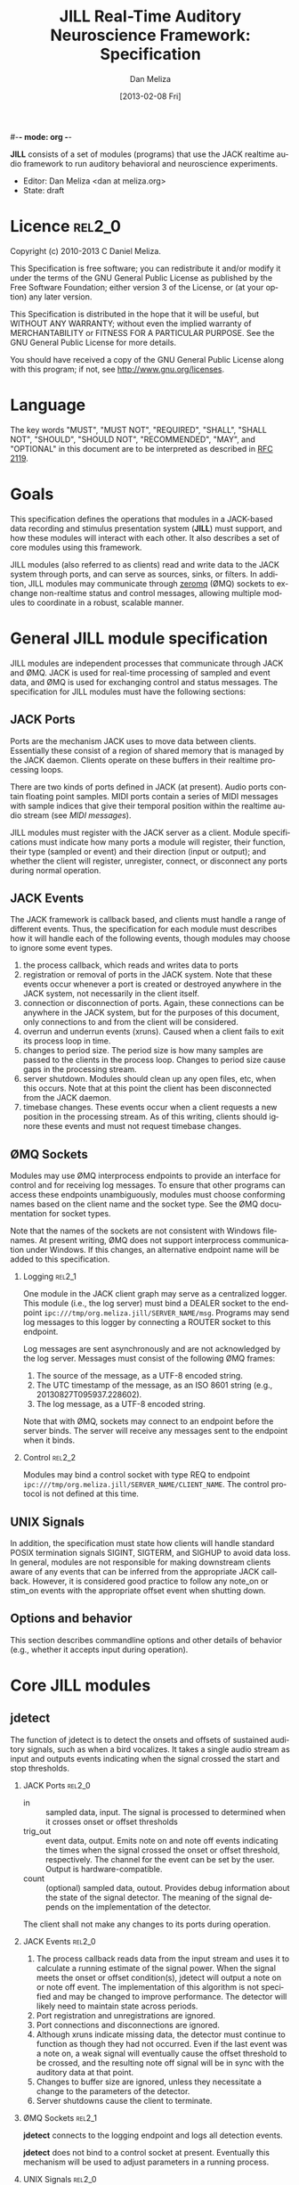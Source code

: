 #-*- mode: org -*-
#+STARTUP:    align fold hidestars oddeven
#+TITLE:    JILL Real-Time Auditory Neuroscience Framework: Specification
#+AUTHOR:    Dan Meliza
#+EMAIL:     dan||meliza.org
#+DATE: [2013-02-08 Fri]
#+TEXT: Version 2.1
#+LANGUAGE:   en
#+OPTIONS: ^:nil H:2
#+HTML_HEAD:    <link rel="stylesheet" href="org.css" type="text/css" />

*JILL* consists of a set of modules (programs) that use the JACK realtime audio
framework to run auditory behavioral and neuroscience experiments.

- Editor: Dan Meliza <dan at meliza.org>
- State:  draft

* Licence                                                               :rel2_0:

Copyright (c) 2010-2013 C Daniel Meliza.

This Specification is free software; you can redistribute it and/or modify it
under the terms of the GNU General Public License as published by the Free
Software Foundation; either version 3 of the License, or (at your option) any
later version.

This Specification is distributed in the hope that it will be useful, but
WITHOUT ANY WARRANTY; without even the implied warranty of MERCHANTABILITY or
FITNESS FOR A PARTICULAR PURPOSE. See the GNU General Public License for more
details.

You should have received a copy of the GNU General Public License along with
this program; if not, see <http://www.gnu.org/licenses>.

* Language

The key words "MUST", "MUST NOT", "REQUIRED", "SHALL", "SHALL NOT", "SHOULD",
"SHOULD NOT", "RECOMMENDED", "MAY", and "OPTIONAL" in this document are to be
interpreted as described in [[http://tools.ietf.org/html/rfc2119][RFC 2119]].

* Goals

This specification defines the operations that modules in a JACK-based data
recording and stimulus presentation system (*JILL*) must support, and how these modules
will interact with each other. It also describes a set of core modules using
this framework.

JILL modules (also referred to as clients) read and write data to the JACK
system through ports, and can serve as sources, sinks, or filters. In addition,
JILL modules may communicate through [[http://www.zeromq.org][zeromq]] (ØMQ) sockets to exchange
non-realtime status and control messages, allowing multiple modules to coordinate
in a robust, scalable manner.

* General JILL module specification

JILL modules are independent processes that communicate through JACK and ØMQ.
JACK is used for real-time processing of sampled and event data, and ØMQ is used
for exchanging control and status messages. The specification for JILL modules
must have the following sections:

** JACK Ports

Ports are the mechanism JACK uses to move data between clients.  Essentially
these consist of a region of shared memory that is managed by the JACK daemon.
Clients operate on these buffers in their realtime processing loops.

There are two kinds of ports defined in JACK (at present). Audio ports contain
floating point samples.  MIDI ports contain a series of MIDI messages with
sample indices that give their temporal position within the realtime audio
stream (see [[MIDI messages]]).

JILL modules must register with the JACK server as a client. Module
specifications must indicate how many ports a module will register, their
function, their type (sampled or event) and their direction (input or output);
and whether the client will register, unregister, connect, or disconnect any
ports during normal operation.

** JACK Events

The JACK framework is callback based, and clients must handle a range of
different events. Thus, the specification for each module must describes how it
will handle each of the following events, though modules may choose to ignore
some event types.

1. the process callback, which reads and writes data to ports
2. registration or removal of ports in the JACK system. Note that these events
   occur whenever a port is created or destroyed anywhere in the JACK system,
   not necessarily in the client itself.
3. connection or disconnection of ports. Again, these connections can be
   anywhere in the JACK system, but for the purposes of this document, only
   connections to and from the client will be considered.
4. overrun and underrun events (xruns). Caused when a client fails to exit its process
   loop in time.
5. changes to period size. The period size is how many samples are passed to the
   clients in the process loop. Changes to period size cause gaps in the
   processing stream.
6. server shutdown. Modules should clean up any open files, etc, when this
   occurs. Note that at this point the client has been disconnected from the
   JACK daemon.
7. timebase changes. These events occur when a client requests a new position in
   the processing stream. As of this writing, clients should ignore these events
   and must not request timebase changes.

** ØMQ Sockets

Modules may use ØMQ interprocess endpoints to provide an interface for control
and for receiving log messages. To ensure that other programs can access these
endpoints unambiguously, modules must choose conforming names based on the
client name and the socket type. See the ØMQ documentation for socket types.

Note that the names of the sockets are not consistent with Windows filenames. At
present writing, ØMQ does not support interprocess communication under Windows.
If this changes, an alternative endpoint name will be added to this
specification.

*** Logging                                                          :rel2_1:

One module in the JACK client graph may serve as a centralized logger. This
module (i.e., the log server) must bind a DEALER socket to the endpoint
=ipc:///tmp/org.meliza.jill/SERVER_NAME/msg=. Programs may send log
messages to this logger by connecting a ROUTER socket to this endpoint.

Log messages are sent asynchronously and are not acknowledged by the log
server. Messages must consist of the following ØMQ frames:

1. The source of the message, as a UTF-8 encoded string.
2. The UTC timestamp of the message, as an ISO 8601 string (e.g.,
   20130827T095937.228602).
3. The log message, as a UTF-8 encoded string.

Note that with ØMQ, sockets may connect to an endpoint before the server binds.
The server will receive any messages sent to the endpoint when it binds.

*** Control                                                          :rel2_2:

Modules may bind a control socket with type REQ to endpoint
=ipc:///tmp/org.meliza.jill/SERVER_NAME/CLIENT_NAME=. The control protocol is
not defined at this time.

** UNIX Signals

In addition, the specification must state how clients will handle standard POSIX
termination signals SIGINT, SIGTERM, and SIGHUP to avoid data loss.  In
general, modules are not responsible for making downstream clients aware of any
events that can be inferred from the appropriate JACK callback.  However, it is
considered good practice to follow any note_on or stim_on events with the
appropriate offset event when shutting down.

** Options and behavior

This section describes commandline options and other details of behavior (e.g.,
whether it accepts input during operation).

* Core JILL modules

** jdetect

The function of jdetect is to detect the onsets and offsets of sustained
auditory signals, such as when a bird vocalizes. It takes a single audio stream
as input and outputs events indicating when the signal crossed the start and
stop thresholds.

*** JACK Ports                                                       :rel2_0:

+ in :: sampled data, input. The signal is processed to determined when it
        crosses onset or offset thresholds
+ trig_out :: event data, output. Emits note on and note off events indicating
              the times when the signal crossed the onset or offset threshold,
              respectively. The channel for the event can be set by the user.
              Output is hardware-compatible.
+ count :: (optional) sampled data, outout. Provides debug information about the
           state of the signal detector. The meaning of the signal depends on
           the implementation of the detector.

The client shall not make any changes to its ports during operation.

*** JACK Events                                                      :rel2_0:

1. The process callback reads data from the input stream and uses it to
   calculate a running estimate of the signal power. When the signal meets the
   onset or offset condition(s), jdetect will output a note on or note off
   event. The implementation of this algorithm is not specified and may be
   changed to improve performance. The detector will likely need to maintain
   state across periods.
2. Port registration and unregistrations are ignored.
3. Port connections and disconnections are ignored.
4. Although xruns indicate missing data, the detector must continue to function
   as though they had not occurred. Even if the last event was a note on, a weak
   signal will eventually cause the offset threshold to be crossed, and the
   resulting note off signal will be in sync with the auditory data at that
   point.
5. Changes to buffer size are ignored, unless they necessitate a change to the
   parameters of the detector.
6. Server shutdowns cause the client to terminate.

*** ØMQ Sockets                                                      :rel2_1:

*jdetect* connects to the logging endpoint and logs all detection events.

*jdetect* does not bind to a control socket at present. Eventually this mechanism
will be used to adjust parameters in a running process.

*** UNIX Signals                                                     :rel2_0:

Termination signals have their default behavior (cause the client to exit). If
the last ouput was a note_on event, a note_off event will be sent.

*** Options and behavior                                             :rel2_0:

The jdetect module accepts commandline options that specify the behavior of the
signal detector. These will depend on the implementation. Onset and offset
events and their times will be logged. The client may accept input during
operation to adjust these parameters, and it may provide information on the
terminal as to the current state of the detector.

** jrecord

The function of *jrecord* is to write sampled and event data to disk. Sampled data
may include audio and neural signals, and event data may include signal
detections (such as emitted by jdetect), spike times, and other external events.
Data are stored in HDF5 format (http://www.hdfgroup.org/HDF5) using the ARF
specification (https://github.com/dmeliza/arf). Recording may be continuous, or
may be in discrete epochs triggered by events. In the latter case, a prebuffer
provides the ability to record data prior to the actual epoch onset event.

*** JACK Ports                                                       :rel2_0:

+ in_NNN :: input. NNN is a numerical index. The number of ports and their type
            is determined at startup by specifying a list of ports to connect to
            the client.  The client may also create custom-named ported as
            specified by the user.
+ trig_in :: input, events. In epoch mode, controls the start and stop of
             recording epochs. Note on and stim on (onset) events cause epochs
             to start; note off and stim off (offset) events cause epochs to
             terminate. Multiple inputs may be connected to this port, in which
             case the events will be mixed. Onset events are ignored during
             recording epochs; offset events are ignored outside of recording
             epochs. All events, including their channel information, are
             logged. In continuous recording mode, this port is not created.

The client will not make any changes to its port configuration during operation.

*** JACK Events                                                      :rel2_0:

1. The process callback places data into a ringbuffer.  Each period is stored as
   a chunk to ensure synchronization across channels. There is no output.
2. Registration/unregistration events are ignored.
3. Port connections and disconnections are logged to the output file. If the the
   program is in epoch mode, the last connection to the trigger port is
   disconnected, and recording is in progress, stops in the next period (TODO).
   Disconnected input ports will still be recorded, but will have zeros in the
   signal.
4. All xruns are logged to the output file. An attribute is set on the entry to
   indicate that there may be gaps in the data, but jrecord must continue to
   store data as it arrives.
5. Changes to period size result in a log entry and cause all the data in the
   ringbuffer to be flushed to disk. Because this introduces a gap in the data
   stream, the current entry will be terminated. In continuous mode, a new entry
   will be started; in epoch mode no new entry is started. Furthermore, if the
   new size of the period is so large that less than three full periods will fit
   in the ringbuffer, the ringbuffer is resized.
6. Server shutdown causes remaining data in the ringbuffer to be flushed before
   the client terminates.

*** ØMQ Sockets                                                      :rel2_1:

*jrecord* connects to the logging endpoint and logs all events (see [[*jrecord%20log][jrecord
log]]). It also attempts to bind to the logging endpoint. If successful, it will
write any received log messages to the =jill_log= dataset in the open ARF file.

*** UNIX Signals                                                     :rel2_0:

SIGTERM, SIGINT, and SIGHUP all cause the client to flush data and terminate. To
maintain a running *jrecord* client, run it in a virtual screen.

*** Options and behavior

**** commandline options                                             :rel2_0:

1. Epoch or continuous recording mode
2. Output file name.
3. Prebuffer size. Only takes effect in epoch mode. Specifies the amount of data
   (in units of time) write from before the time of the trigger to write to
   disk. This is treated as an approximate value, because the prebuffer may not
   fill completely, and for performance sake only complete periods may be used.
4. Postbuffer size. Only takes effect in epoch mode. Specifies the amount of
   additional data (in units of time) write after the trigger port signals an offset.
5. A list of ports to create and/or connect to. If the specified port name exists in the
   JACK system, it will be connected to a numerically named port on the client
   (e.g. pcm_000).  If the port doesn't exist, it's interpreted as a name for
   a port to create.  These ports aren't connected, so users can connect them up
   later.
6. Optional key-value pairs, which will be stored in attributes of created
   entries.
7. Ringbuffer size. An advanced option most users will not need to set.
   Determines the size of the buffer used to move data from the realtime process
   thread to the writer thread. By default this is automatically set to hold at
   least ten complete periods of data, or 2 seconds, whichever is more.

**** startup                                                         :rel2_0:

On startup, *jrecord* will attempt to open the output file and obtain a write
lock. If either operation fails, the program will terminate with an error. The
program should attempt to determine if the output file is on an NFS share and
proceed with a stern warning.  After opening the file it will create a log
table if needed (see [[jrecord log]]).

Next, *jrecord* will create the JACK client, register ports, activate the client,
and connect the inputs.

**** continuous mode operation                                       :rel2_0:

In continuous mode, *jrecord* will create an entry and begin writing to the
disk immediately, and continue until the program is terminated.  Entries may be
split as necessary to ensure consistency (for example, if the sample count
overflows), but there must be no gaps in the data in normal operation.

**** epoch mode operation                                            :rel2_0:

In epoch mode, *jrecord* will be in one of two states. It starts in the =paused=
state, and will wait until it receives a note on event on the trigger port.
While waiting, it will copy periods from the ringbuffer to the prebuffer,
freeing periods beyond the duration of the prebuffer window. While in this
state, note off events are ignored.

On receiving a note on event, *jrecord* will open a new entry, write the
prebuffered data to the entry, and then enter the =recording= state. In this
state it will write all incoming data to the entry. Note on events will be
recorded but otherwise ignored. On receiving a note off event it will close the
dataset and entry and enter the =paused= state again.

**** data storage                                                    :rel2_0:

Each input channel will be stored in a separate dataset under the entry. Sampled
data will be stored in HDF5 array datasets, with elements corresponding to
individual frames and a datatype that matches the internal JACK sample type
(typically single-precision floats).

Event data will be stored in arrays with a compound datatype. Empty events (i.e.
without a status byte) are discarded. The time and status byte are stored in
fixed-length fields, and the rest of the message is stored in a variable length
field.

: start       - the time of the event (sample count)
: status      - the MIDI status byte (char)
: message     - the MIDI message (vlen string or char array)

At present, h5py cannot read vlen types that are not strings, so *jrecord* will
store messages as strings. Standard MIDI messages (see [[MIDI messages]]) must be
stored in hex encoding; extended message types with a string payload are stored
in standard UTF-8 encoding.

**** jrecord log                                                     :rel2_0:

*jrecord* maintains a log of its operations, messages from connected clients,
and any exceptions that occur during operation.  The function of this log is to
permit later reconstruction of an experiment, and the emphasis is on
human-readability. Much of the information is also available as metadata, which
should be considered authoritative.

The log is an extensible dataset with the name =jill_log= stored under the root
group of the ARF file. The fields in the log are:

: sec      - the time of the event, in seconds since the epoch
: usec     - the time of the event, in microseconds
: message  - the event message, vlen string with the format "source: event description"
:            where source is the client or process giving rise to the message

*jrecord* will record the following messages:

1. opening and closing a file in write mode
2. parameters of the jack server (and changes to them)
3. opening and closing an entry for writing
4. creating a new dataset in an entry
5. xruns and other exceptions
6. channel connection and disconnection
7. initial operating parameters of upstream clients
8. status events from upstream clients

** jstim

The jstim module's function is to present auditory stimuli through the JACK
interface. Stimuli can be presented singly or as part of a batch. The stimuli in
a batch can be repeated and the order can be randomized. Presentation can occur
at fixed intervals, with fixed gaps between stimuli, or in response to an
external trigger. An event output line can be used to trigger other modules,
like *jrecord*. Can also be used for presentation of stimuli while searching for
neurons.

*** JACK Ports                                                       :rel2_0:

+ out :: sampled, output. Carries the audio signal for the stimulus.
+ trig_out :: event, output. Generates stim on events when the stimulus starts
              and stim off events when it ends. For recording, the channel value
              is 0. For search, the channel value is 8. The data is the basename
              of the stimulus file, UTF-8 encoded, and null-terminated. *This
              message is not hardware-compatible* and is intended for
              consumption by *jrecord*.
+ trig_in :: (optional) event, input. Only created for triggered mode. Initiates
             stimulus playback synchronized to the time of any note_on or
             stim_on events. Ignores note_off events.

*** JACK Events                                                      :rel2_0:

1. The process callback copies data from a fixed buffer into the output port
   buffer. Between stimuli, writes zeros to the output. The use of fixed buffers
   assumes that stimuli are relatively short and memory is plentiful, but allows
   stimulus onset to be synchonized precisely with note on events. On stimulus
   onset, writes a stim_on event to the event output. On stimulus offset, writes
   a stim_off event to the event output.
2. Registration/unregistration events are ignored
3. Port connections and disconnections are ignored
4. Xruns cause the process thread to terminate any active playback. The
   stim_off event generated when this happens should reflect the time when the
   signal truncated. Other clients will be notified of the xrun through the JACK
   event mechanism.
5. Changes to period size also terminate active playbacks.
6. Server shutdown causes termination of the client.

*** ØMQ Sockets                                                      :rel2_1:

*jdetect* connects to the logging endpoint and logs all detection events.

*jdetect* does not bind to a control socket at present. Eventually this mechanism
may be used to allow other programs to initiate or terminate playback.

*** UNIX Signals                                                     :rel2_0:

SIGINT, SIGTERM, and SIGHUP events cause termination of the client.  The client
should try to send a stim_off event.

*** Options and behavior

**** commandline options                                             :rel2_0:

1. When to start stimuli: external trigger, or minimum interval/gap. Keypress?
2. Default number of repetitions
3. Loop endlessly or once
4. Whether to randomize stimulus order
5. List of stimulus files (and optional numerical values indicating number of reps)

**** startup                                                         :rel2_0:

1. parse list of stimulus files and generate a (randomized) list.
2. initialize client, register ports and callbacks, start client, connect ports.
3. while the process thread is running, load and resample input files as needed.
   when the process thread indicates it has played all the stimuli, shut down
   the client and terminate program.

** jplot                                                             :rel2_1:

Replaces splot, providing scrolling oscillogram and periplots for rasters.  It
may be possible to upgrade splot to a more recent version of gtk and replace its
signal acquisition routines with JACK callbacks.

** jspikes                                                           :rel2_1:

Replaces aspikes for online spike detection.

* Appendices

*** MIDI messages

In JACK, MIDI messages consist of a status byte followed by zero or more data
bytes. Status bytes use the highest bit (0x80-0xFF) and data bytes do not
(0x00-0x7F). JILL modules *must* send conforming MIDI messages if the high bit
of the status byte is set. JILL modules *may* send messages in which the status
byte has the high bit clear, but these must not be sent to standard MIDI
devices. The specification for any module outputting MIDI must indicate whether
its messages are hardware-compatible.  The following message types are defined
by the MIDI standard:

| status | explanation       | data size | data contents           |
|--------+-------------------+-----------+-------------------------|
|   0x8x | note on           |         2 | pitch, velocity         |
|   0x9x | note off          |         2 | pitch, velocity         |
|   0xAx | key pressure      |         2 | key, pressure           |
|   0xBx | controller change |         2 | controller, value       |
|   0xCx | program change    |         1 | preset                  |
|   0xDx | channel pressure  |         1 | pressure                |
|   0xEx | pitch bend        |         2 | bend (short LE int)     |
|   0xF0 | system exclusive  |         n | vendor id, message      |
|   0xF2 | song position     |         2 | position (short LE int) |
|   0xF3 | song select       |         1 | song number             |
|   0xF6 | tune request      |         0 |                         |
|   0xF7 | end of sysex      |         0 |                         |
|   0xF8 | timing tick       |         0 |                         |
|   0xFA | start song        |         0 |                         |
|   0xFB | continue song     |         0 |                         |
|   0xFC | stop song         |         0 |                         |
|   0xFE | active sensing    |         0 |                         |
|   0xFF | system reset      |         0 |                         |

For status bytes 0x80 to 0xEF, the lowest four bits indicate the channel. JILL
modules should use channel 0 unless there is a good reason to do otherwise. If
pitch and velocity are not meaningful, default values of 60 and 64 should be
used.

The following hardware-incompatible message types are defined for JILL modules:

| status | explanation | data size | data contents                                |
|--------+-------------+-----------+----------------------------------------------|
|   0x0x | stim on     | n         | stimulus name (null-terminated UTF-8 string) |
|   0x1x | stim off    | n         | stimulus name (string)                       |
|   0x2x | info        | n         | an informative message (string)              |

A brief summary of the MIDI specification is available at
http://www.srm.com/qtma/davidsmidispec.html.



